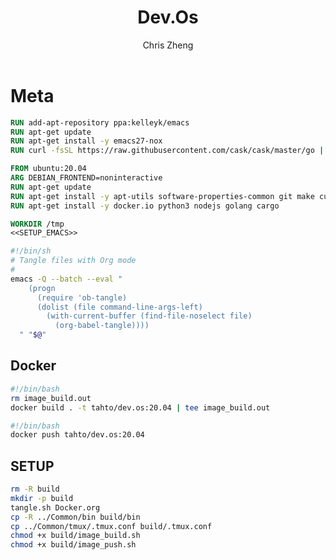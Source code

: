 #+TITLE:   Dev.Os
#+AUTHOR:  Chris Zheng
#+EMAIL:   z@caudate.me
#+OPTIONS: toc:nil
#+STARTUP: showall

* Meta

#+PKG_BASE:       ubuntu:20.04
#+PKG_LANG:       emacs
#+PKG_TAG:        tahto/dev.os
#+PKG_VERSION:    20.04


#+NAME: SETUP_EMACS
#+BEGIN_SRC dockerfile :results output silent :cache no :eval no
RUN add-apt-repository ppa:kelleyk/emacs
RUN apt-get update
RUN apt-get install -y emacs27-nox 
RUN curl -fsSL https://raw.githubusercontent.com/cask/cask/master/go | python
#+END_SRC



#+NAME: Dockerfile
#+BEGIN_SRC dockerfile :results output silent :exports code :padline no :tangle build/Dockerfile :noweb yes
FROM ubuntu:20.04
ARG DEBIAN_FRONTEND=noninteractive
RUN apt-get update
RUN apt-get install -y apt-utils software-properties-common git make curl wget gpg tmux
RUN apt-get install -y docker.io python3 nodejs golang cargo

WORKDIR /tmp
<<SETUP_EMACS>>
#+END_SRC


#+BEGIN_SRC bash :results output silent :cache no :eval no :tangle build/tangle.sh
#!/bin/sh
# Tangle files with Org mode
#
emacs -Q --batch --eval "
    (progn
      (require 'ob-tangle)
      (dolist (file command-line-args-left)
        (with-current-buffer (find-file-noselect file)
          (org-babel-tangle))))
  " "$@"
#+END_SRC


** Docker

#+NAME: image_build.sh
#+BEGIN_SRC bash :results output silent :cache no :eval no :tangle build/image_build.sh
#!/bin/bash
rm image_build.out
docker build . -t tahto/dev.os:20.04 | tee image_build.out
#+END_SRC

#+NAME: image_push.sh
#+BEGIN_SRC bash :results output silent :cache no :eval no :tangle build/image_push.sh
#!/bin/bash
docker push tahto/dev.os:20.04
#+END_SRC

** SETUP

#+BEGIN_SRC bash :results output silent :cache no :eval yes
rm -R build
mkdir -p build
tangle.sh Docker.org
cp -R ../Common/bin build/bin
cp ../Common/tmux/.tmux.conf build/.tmux.conf
chmod +x build/image_build.sh
chmod +x build/image_push.sh
#+END_SRC
